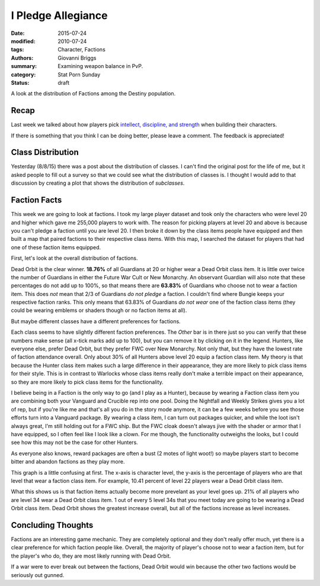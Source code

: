 I Pledge Allegiance
===============================================
:date: 2015-07-24
:modified: 2010-07-24
:tags: Character, Factions
:authors: Giovanni Briggs
:summary: Examining weapon balance in PvP.
:category: Stat Porn Sunday
:status: draft

A look at the distribution of Factions among the Destiny population.

Recap
-------
Last week we talked about how players pick `intellect, discipline, and strength <https://www.reddit.com/r/DestinyTheGame/comments/3fiuwn/stat_porn_sunday_who_needs_strength_when_you_have/>`_ when building their characters.

If there is something that you think I can be doing better, please leave a comment.
The feedback is appreciated!

Class Distribution
---------------------
Yesterday (8/8/15) there was a post about the distribution of classes.  
I can't find the original post for the life of me, but it asked people to fill out a survey so that we could see what the distribution of classes is.
I thought I would add to that discussion by creating a plot that shows the distribution of *subclasses*.

.. html::
    <div class="plotContainer">
        <h4 class="text-center">Subclass Distribution</h4>
        <div id="SubclassDistribution">
            <svg></svg>
            <script src='../pages/fullPlots/characterData/javascripts/SubclassDistribution.js'></script>
        </div>
    </div>

Faction Facts
---------------------
This week we are going to look at factions.
I took my large player dataset and took only the characters who were level 20 and higher which gave me 255,000 players to work with.  
The reason for picking players at level 20 and above is because you can't pledge a faction until you are level 20.
I then broke it down by the class items people have equipped and then built a map that paired factions to their respective class items.
With this map, I searched the dataset for players that had one of these faction items equipped.

First, let's look at the overall distribution of factions.

.. html::
    <div class="plotContainer">
        <h4 class="text-center">Faction Distribution</h4>
        <div id="FactionBreakdown">
            <svg></svg>
            <script src='../pages/fullPlots/characterData/javascripts/FactionBreakdown.js'></script>
        </div>
    </div>

Dead Orbit is the clear winner.  **18.76%** of all Guardians at 20 or higher wear a Dead Orbit class item.
It is little over twice the number of Guardians in either the Future War Cult or New Monarchy.
An observant Guardian will also note that these percentages do not add up to 100%, so that means there are **63.83%** of Guardians who choose not to wear a faction item.
This does *not* mean that 2/3 of Guardians *do not pledge* a faction.
I couldn't find where Bungie keeps your respective faction ranks.  This only means that 63.83% of Guardians *do not wear* one of the faction class items (they could be wearing emblems or shaders though or no faction items at all).

But maybe different classes have a different preferences for factions.

.. html::
    <div class="plotContainer">
        <h4 class="text-center">Faction Distribution by Class</h4>
        <div id="FactionBreakdownByClass">
            <svg></svg>
            <script src='../pages/fullPlots/characterData/javascripts/FactionBreakdownByClass.js'></script>
        </div>
    </div>

Each class seems to have slightly different faction preferences.
The *Other* bar is in there just so you can verify that these numbers make sense (all x-tick marks add up to 100), but you can remove it by clicking on it in the legend.
Hunters, like everyone else, prefer Dead Orbit, but they prefer FWC over New Monarchy.
Not only that, but they have the lowest rate of faction attendance overall.  
Only about 30% of all Hunters above level 20 equip a faction class item.
My theory is that because the Hunter class item makes such a large difference in their appearance, they are more likely to pick class items for their style.
This is in contrast to Warlocks whose class items really don't make a terrible impact on their appearance, so they are more likely to pick class items for the functionality.

I believe being in a Faction is the only way to go (and I play as a Hunter), because by wearing a Faction class item you are combining both your Vanguard and Crucible rep into one pool.
Doing the Nightfall and Weekly Strikes gives you a lot of rep, but if you're like me and that's all you do in the story mode anymore, it can be a few weeks before you see those efforts turn into a Vanguard package.
By wearing a class item, I can turn out packages quicker, and while the loot isn't always great, I'm still holding out for a FWC ship.
But the FWC cloak doesn't always jive with the shader or armor that I have equipped, so I often feel like I look like a clown.  
For me though, the functionality outweighs the looks, but I could see how this may not be the case for other Hunters.

As everyone also knows, reward packages are often a bust (2 motes of light woot!) so maybe players start to become bitter and abandon factions as they play more.

.. html::
    <div class="plotContainer">
        <h4 class="text-center">Faction Distribution by Level</h4>
        <div id="FactionBreakdownByLevel">
            <svg></svg>
            <script src='../pages/fullPlots/characterData/javascripts/FactionBreakdownByLevel.js'></script>
        </div>
    </div>

This graph is a little confusing at first.
The x-axis is character level, the y-axis is the percentage of players who are that level that wear a faction class item.
For example, 10.41 percent of level 22 players wear a Dead Orbit class item.

What this shows us is that faction items actually become more prevelant as your level goes up.  21% of all players who are level 34 wear a Dead Orbit class item.
1 out of every 5 level 34s that you meet today are going to be wearing a Dead Orbit class item.
Dead Orbit shows the greatest increase overall, but all of the factions increase as level increases.

Concluding Thoughts
---------------------
Factions are an interesting game mechanic.  
They are completely optional and they don't really offer much, yet there is a clear preference for which faction people like.
Overall, the majority of player's choose not to wear a faction item, but for the player's who do, they are most likely running with Dead Orbit.

If a war were to ever break out between the factions, Dead Orbit would win because the other two factions would be seriously out gunned.